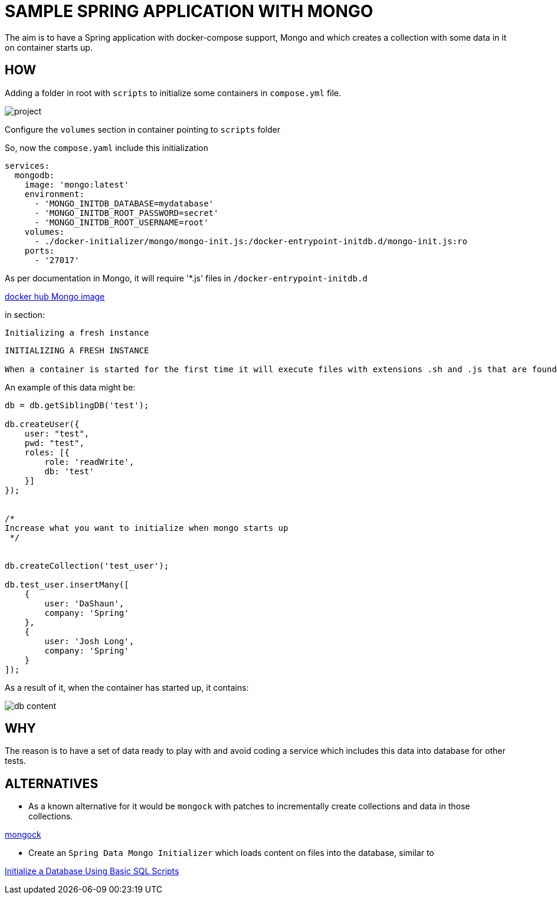 = SAMPLE SPRING APPLICATION WITH MONGO

The aim is to have a Spring application with docker-compose support, Mongo and which creates a collection with some data in it on container starts up.

== HOW

Adding a folder in root with `scripts` to initialize some containers in `compose.yml` file.

image:images/project-tree.png[project]

Configure the `volumes` section in container pointing to `scripts` folder


So, now the `compose.yaml` include this initialization

[source,yaml]
----
services:
  mongodb:
    image: 'mongo:latest'
    environment:
      - 'MONGO_INITDB_DATABASE=mydatabase'
      - 'MONGO_INITDB_ROOT_PASSWORD=secret'
      - 'MONGO_INITDB_ROOT_USERNAME=root'
    volumes:
      - ./docker-initializer/mongo/mongo-init.js:/docker-entrypoint-initdb.d/mongo-init.js:ro
    ports:
      - '27017'

----

As per documentation in Mongo, it will require '*.js' files in `/docker-entrypoint-initdb.d`

link:https://hub.docker.com/_/mongo[docker hub Mongo image]

in section:

`Initializing a fresh instance`

[source,text]
----
INITIALIZING A FRESH INSTANCE

When a container is started for the first time it will execute files with extensions .sh and .js that are found in /docker-entrypoint-initdb.d. Files will be executed in alphabetical order. .js files will be executed by mongosh (mongo on versions below 6) using the database specified by the MONGO_INITDB_DATABASE variable, if it is present, or test otherwise. You may also switch databases within the .js script.
----


An example of this data might be:

[source,js]
----
db = db.getSiblingDB('test');

db.createUser({
    user: "test",
    pwd: "test",
    roles: [{
        role: 'readWrite',
        db: 'test'
    }]
});


/*
Increase what you want to initialize when mongo starts up
 */


db.createCollection('test_user');

db.test_user.insertMany([
    {
        user: 'DaShaun',
        company: 'Spring'
    },
    {
        user: 'Josh Long',
        company: 'Spring'
    }
]);

----

As a result of it, when the container has started up, it contains:

image:./images/database.png[db content]


== WHY

The reason is to have a set of data ready to play with and avoid coding a service which includes this data into database for other tests.


== ALTERNATIVES

- As a known alternative for it would be `mongock` with patches to incrementally create collections and data in those collections.

link:https://docs.mongock.io/[mongock]

- Create an `Spring Data Mongo Initializer` which loads content on files into the database, similar to

link:https://docs.spring.io/spring-boot/how-to/data-initialization.html#howto.data-initialization.using-basic-sql-scripts[Initialize a Database Using Basic SQL Scripts]
